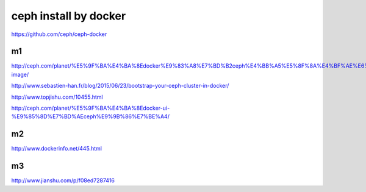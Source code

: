===========================
ceph install by docker
===========================

https://github.com/ceph/ceph-docker

m1
---

http://ceph.com/planet/%E5%9F%BA%E4%BA%8Edocker%E9%83%A8%E7%BD%B2ceph%E4%BB%A5%E5%8F%8A%E4%BF%AE%E6%94%B9docker-image/

http://www.sebastien-han.fr/blog/2015/06/23/bootstrap-your-ceph-cluster-in-docker/

http://www.topjishu.com/10455.html

http://ceph.com/planet/%E5%9F%BA%E4%BA%8Edocker-ui-%E9%85%8D%E7%BD%AEceph%E9%9B%86%E7%BE%A4/

m2
---


http://www.dockerinfo.net/445.html


m3
---

http://www.jianshu.com/p/f08ed7287416
